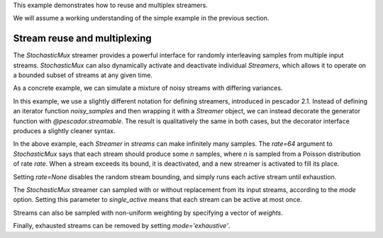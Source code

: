 .. _example2:

This example demonstrates how to reuse and multiplex streamers.

We will assume a working understanding of the simple example in the previous section.

Stream reuse and multiplexing
==============================

The `StochasticMux` streamer provides a powerful interface for randomly interleaving samples from multiple input streams.
`StochasticMux` can also dynamically activate and deactivate individual `Streamers`, which allows it to operate on a bounded subset of streams at any given time.

As a concrete example, we can simulate a mixture of noisy streams with differing variances.

In this example, we use a slightly different notation for defining streamers, introduced in pescador 2.1.
Instead of defining an iterator function `noisy_samples` and then wrapping it with a `Streamer` object,
we can instead decorate the generator function with `@pescador.streamable`.
The result is qualitatively the same in both cases, but the decorator interface produces a slightly
cleaner syntax.

.. code-block:: python
    :linenos:

    from __future__ import print_function

    import numpy as np

    from sklearn.datasets import load_breast_cancer
    from sklearn.linear_model import SGDClassifier
    from sklearn.model_selection import ShuffleSplit
    from sklearn.metrics import accuracy_score

    from pescador import Streamer, StochasticMux

    @pescador.streamable
    def noisy_samples(X, Y, sigma=1.0):
        '''Copied over from the previous example'''
        n, d = X.shape

        while True:
            i = np.random.randint(0, n, size=1)

            noise = sigma * np.random.randn(1, d)

            yield dict(X=X[i] + noise, Y=Y[i])

    # Load some example data from sklearn
    raw_data = load_breast_cancer()
    X, Y = raw_data['data'], raw_data['target']

    classes = np.unique(Y)

    rs = ShuffleSplit(n_splits=1, test_size=0.1)
    for train, test in rs.split(X):

        # Instantiate a linear classifier
        estimator = SGDClassifier()

        # Build a collection of Streamers with different noise scales
        streams = [noisy_samples(X[train], Y[train], sigma=sigma)
                   for sigma in [0, 0.5, 1.0, 2.0, 4.0]]

        # Build a mux stream, keeping 3 streams alive at once
        mux_stream = StochasticMux(streams,
                                   3,        # Keep 3 streams alive at once
                                   rate=64)  # Use a poisson rate of 64

        # Fit the model to the stream, use at most 5000 samples
        for sample in mux_stream(max_iter=5000):
            estimator.partial_fit(sample['X'], sample['Y'], classes=classes)

        # And report the accuracy
        Ypred = estimator.predict(X[test])
        print('Test accuracy: {:.3f}'.format(accuracy_score(Y[test], Ypred)))


In the above example, each `Streamer` in `streams` can make infinitely many samples. The `rate=64` argument to
`StochasticMux` says that each stream should produce some `n` samples, where `n` is sampled from a Poisson distribution of rate `rate`.
When a stream exceeds its bound, it is deactivated, and a new streamer is activated to fill its place.

Setting `rate=None` disables the random stream bounding, and simply runs each active stream until exhaustion.

The `StochasticMux` streamer can sampled with or without replacement from its input streams, according to the `mode` option.
Setting this parameter to `single_active` means that each stream can be active at most once.

Streams can also be sampled with non-uniform weighting by specifying a vector of `weights`.

Finally, exhausted streams can be removed by setting `mode='exhaustive'`.
